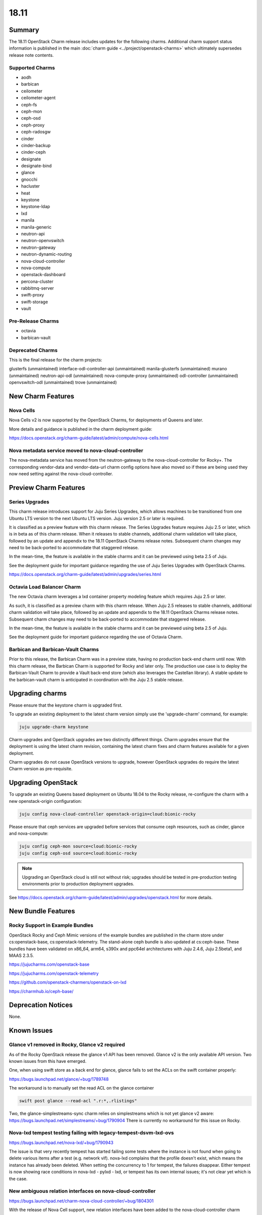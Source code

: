 .. _release_notes_18.11:

=====
18.11
=====

Summary
=======

The 18.11 OpenStack Charm release includes updates for the following charms.
Additional charm support status information is published in the main
:doc:`charm guide <../project/openstack-charms>` which ultimately supersedes
release note contents.

Supported Charms
~~~~~~~~~~~~~~~~

* aodh
* barbican
* ceilometer
* ceilometer-agent
* ceph-fs
* ceph-mon
* ceph-osd
* ceph-proxy
* ceph-radosgw
* cinder
* cinder-backup
* cinder-ceph
* designate
* designate-bind
* glance
* gnocchi
* hacluster
* heat
* keystone
* keystone-ldap
* lxd
* manila
* manila-generic
* neutron-api
* neutron-openvswitch
* neutron-gateway
* neutron-dynamic-routing
* nova-cloud-controller
* nova-compute
* openstack-dashboard
* percona-cluster
* rabbitmq-server
* swift-proxy
* swift-storage
* vault

Pre-Release Charms
~~~~~~~~~~~~~~~~~~
* octavia
* barbican-vault

Deprecated Charms
~~~~~~~~~~~~~~~~~

This is the final release for the charm projects:

glusterfs (unmaintained)
interface-odl-controller-api (unmaintained)
manila-glusterfs (unmaintained)
murano (unmaintained)
neutron-api-odl (unmaintained)
nova-compute-proxy (unmaintained)
odl-controller (unmaintained)
openvswitch-odl (unmaintained)
trove (unmaintained)

New Charm Features
==================

Nova Cells
~~~~~~~~~~

Nova Cells v2 is now supported by the OpenStack Charms, for deployments of Queens and later.

More details and guidance is published in the charm deployment guide:

https://docs.openstack.org/charm-guide/latest/admin/compute/nova-cells.html

Nova metadata service moved to nova-cloud-controller
~~~~~~~~~~~~~~~~~~~~~~~~~~~~~~~~~~~~~~~~~~~~~~~~~~~~

The nova-metadata service has moved from the neutron-gateway to the nova-cloud-controller for Rocky+. The corresponding vendor-data and vendor-data-url charm config options have also moved so if these are being used they now need setting against the nova-cloud-controller.

Preview Charm Features
======================

Series Upgrades
~~~~~~~~~~~~~~~
This charm release introduces support for Juju Series Upgrades, which allows machines to be transitioned from one Ubuntu LTS version to the next Ubuntu LTS version.  Juju version 2.5 or later is required.

It is classified as a preview feature with this charm release.  The Series Upgrades feature requires Juju 2.5 or later, which is in beta as of this charm release.  When it releases to stable channels, additional charm validation will take place, followed by an update and appendix to the 18.11 OpenStack Charms release notes.  Subsequent charm changes may need to be back-ported to accommodate that staggered release.

In the mean-time, the feature is available in the stable charms and it can be previewed using beta 2.5 of Juju.

See the deployment guide for important guidance regarding the use of Juju Series Upgrades with OpenStack Charms.

https://docs.openstack.org/charm-guide/latest/admin/upgrades/series.html

Octavia Load Balancer Charm
~~~~~~~~~~~~~~~~~~~~~~~~~~~

The new Octavia charm leverages a lxd container property modeling feature which requires Juju 2.5 or later.

As such, it is classified as a preview charm with this charm release.  When Juju 2.5 releases to stable channels, additional charm validation will take place, followed by an update and appendix to the 18.11 OpenStack Charms release notes.  Subsequent charm changes may need to be back-ported to accommodate that staggered release.

In the mean-time, the feature is available in the stable charms and it can be previewed using beta 2.5 of Juju.

See the deployment guide for important guidance regarding the use of Octavia Charm.

Barbican and Barbican-Vault Charms
~~~~~~~~~~~~~~~~~~~~~~~~~~~~~~~~~~~

Prior to this release, the Barbican Charm was in a preview state, having no production back-end charm until now.  With this charm release, the Barbican Charm is supported for Rocky and later only.  The production use case is to deploy the Barbican-Vault Charm to provide a Vault back-end store (which also leverages the Castellan library).  A stable update to the barbican-vault charm is anticipated in coordination with the Juju 2.5 stable release.

Upgrading charms
================

Please ensure that the keystone charm is upgraded first.

To upgrade an existing deployment to the latest charm version simply use the
'upgrade-charm' command, for example:

.. code:: bash

    juju upgrade-charm keystone

Charm upgrades and OpenStack upgrades are two distinctly different things. Charm upgrades ensure that the deployment is using the latest charm revision, containing the latest charm fixes and charm features available for a given deployment.

Charm upgrades do not cause OpenStack versions to upgrade, however OpenStack upgrades do require the latest Charm version as pre-requisite.

Upgrading OpenStack
===================

To upgrade an existing Queens based deployment on Ubuntu 18.04 to the Rocky
release, re-configure the charm with a new openstack-origin
configuration:

.. code:: bash

    juju config nova-cloud-controller openstack-origin=cloud:bionic-rocky

Please ensure that ceph services are upgraded before services that consume ceph
resources, such as cinder, glance and nova-compute:

.. code:: bash

    juju config ceph-mon source=cloud:bionic-rocky
    juju config ceph-osd source=cloud:bionic-rocky

.. note::

   Upgrading an OpenStack cloud is still not without risk; upgrades should
   be tested in pre-production testing environments prior to production deployment
   upgrades.

See https://docs.openstack.org/charm-guide/latest/admin/upgrades/openstack.html for more details.


New Bundle Features
===================

Rocky Support in Example Bundles
~~~~~~~~~~~~~~~~~~~~~~~~~~~~~~~~~~~~~~~~

OpenStack Rocky and Ceph Mimic versions of the example bundles are published in the charm store under cs:openstack-base, cs:openstack-telemetry. The stand-alone ceph bundle is also updated at cs:ceph-base. These bundles have been validated on x86_64, arm64, s390x and ppc64el architectures with Juju 2.4.6, Juju 2.5beta1, and MAAS 2.3.5.

https://jujucharms.com/openstack-base

https://jujucharms.com/openstack-telemetry

https://github.com/openstack-charmers/openstack-on-lxd

https://charmhub.io/ceph-base/

Deprecation Notices
===================

None.

Known Issues
============

Glance v1 removed in Rocky, Glance v2 required
~~~~~~~~~~~~~~~~~~~~~~~~~~~~~~~~~~~~~~~~~~~~~~

As of the Rocky OpenStack release the glance v1 API has been removed. Glance v2 is the only available API version. Two known issues from this have emerged.

One, when using swift store as a back end for glance, glance fails to set the ACLs on the swift container properly:

https://bugs.launchpad.net/glance/+bug/1789748

The workaround is to manually set the read ACL on the glance container

.. code:: bash

    swift post glance --read-acl ".r:*,.rlistings"

Two, the glance-simplestreams-sync charm relies on simplestreams which is not yet glance v2 aware:
https://bugs.launchpad.net/simplestreams/+bug/1790904
There is currently no workaround for this issue on Rocky.

Nova-lxd tempest testing failing with legacy-tempest-dsvm-lxd-ovs
~~~~~~~~~~~~~~~~~~~~~~~~~~~~~~~~~~~~~~~~~~~~~~~~~~~~~~~~~~~~~~~~~

https://bugs.launchpad.net/nova-lxd/+bug/1790943

The issue is that very recently tempest has started failing some tests where the instance is not found when going to delete various items after a test (e.g. network vif).  nova-lxd complains that the profile doesn't exist, which means the  instance has already been deleted.  When setting the concurrency to 1 for tempest, the failures disappear.  Either tempest is now showing race conditions in nova-lxd - pylxd - lxd, or tempest has its own internal issues; it's not clear yet which is the case.

New ambiguous relation interfaces on nova-cloud-controller
~~~~~~~~~~~~~~~~~~~~~~~~~~~~~~~~~~~~~~~~~~~~~~~~~~~~~~~~~~

https://bugs.launchpad.net/charm-nova-cloud-controller/+bug/1804301

With the release of Nova Cell support, new relation interfaces have been added to the nova-cloud-controller charm which creates potential deployment issues with bundles using implied relations between nova-cloud-controller and rabbitmq-server (amqp) or mysql (shared-db).  The following relation definitions may be used to set these explicitly:

.. code:: bash

      - [ "nova-cloud-controller:shared-db", "mysql:shared-db" ]
      - [ "nova-cloud-controller:amqp", "rabbitmq-server:amqp" ]


Python3 Keystone LDAP does not allow bytes for DN/RDN/field names
~~~~~~~~~~~~~~~~~~~~~~~~~~~~~~~~~~~~~~~~~~~~~~~~~~~~~~~~~~~~~~~~~

https://bugs.launchpad.net/keystone/+bug/1798184

Under Python 2, python-ldap uses bytes by default. Under Python 3 this is removed and bytes aren't allowed for DN/RDN/field names.

At the time of this writing it is not possible to upgrade an OpenStack cloud that uses keystone-ldap to Rocky as the keystone LDAP integration will not work until the above bug is resolved.


Bugs Fixed
==========

This release includes 47 bug fixes. For the full list of bugs resolved for the 18.11 charms release please refer to https://launchpad.net/openstack-charms/+milestone/18.11.

Next Release Info
=================
Please see https://docs.openstack.org/charm-guide/latest for current information.

